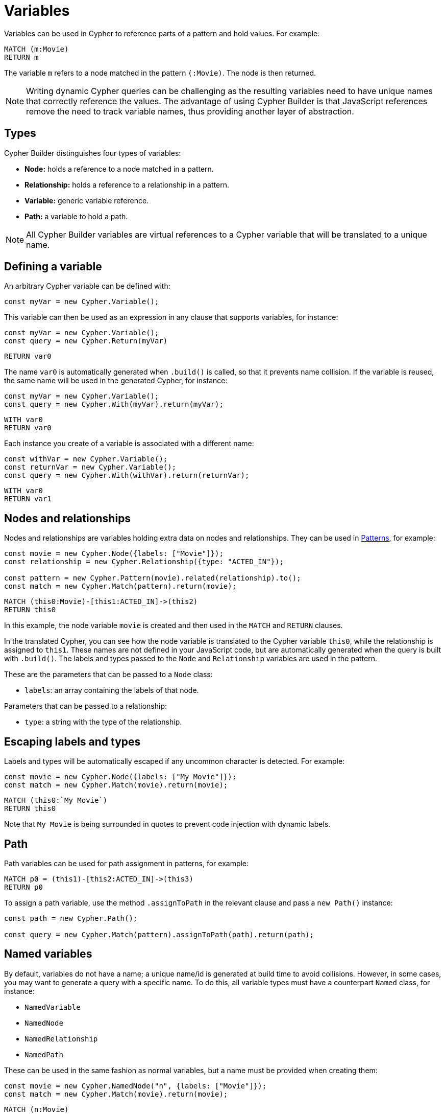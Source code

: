 [[variables-parameters]]
:description: This page shows how to use Cypher variables in Cypher Builder.
= Variables

Variables can be used in Cypher to reference parts of a pattern and hold values.
For example:

[source, cypher]
----
MATCH (m:Movie)
RETURN m
----

The variable `m` refers to a node matched in the pattern `(:Movie)`. 
The node is then returned.

[NOTE]
====
Writing dynamic Cypher queries can be challenging as the resulting variables need to have unique names that correctly reference the values.
The advantage of using Cypher Builder is that JavaScript references remove the need to track variable names, thus providing another layer of abstraction.
====

== Types

Cypher Builder distinguishes four types of variables:

* *Node:* holds a reference to a node matched in a pattern.
* *Relationship:* holds a reference to a relationship in a pattern.
* *Variable:* generic variable reference.
* *Path:* a variable to hold a path.

[NOTE]
====
All Cypher Builder variables are virtual references to a Cypher variable that will be translated to a unique name.
====

== Defining a variable

An arbitrary Cypher variable can be defined with:

[source, javascript]
----
const myVar = new Cypher.Variable();
----

This variable can then be used as an expression in any clause that supports variables, for instance:

[source, javascript]
----
const myVar = new Cypher.Variable();
const query = new Cypher.Return(myVar)
----

[source, cypher]
----
RETURN var0
----

The name `var0` is automatically generated when `.build()` is called, so that it prevents name collision. 
If the variable is reused, the same name will be used in the generated Cypher, for instance:

[source, javascript]
----
const myVar = new Cypher.Variable();
const query = new Cypher.With(myVar).return(myVar);
----

[source, cypher]
----
WITH var0
RETURN var0
----

Each instance you create of a variable is associated with a different name:

[source, javascript]
----
const withVar = new Cypher.Variable();
const returnVar = new Cypher.Variable();
const query = new Cypher.With(withVar).return(returnVar);
----

[source, cypher]
----
WITH var0
RETURN var1
----

== Nodes and relationships

Nodes and relationships are variables holding extra data on nodes and relationships.
They can be used in xref:patterns.adoc[Patterns], for example:

[source, javascript]
----
const movie = new Cypher.Node({labels: ["Movie"]});
const relationship = new Cypher.Relationship({type: "ACTED_IN"});

const pattern = new Cypher.Pattern(movie).related(relationship).to();
const match = new Cypher.Match(pattern).return(movie);
----

[source, cypher]
----
MATCH (this0:Movie)-[this1:ACTED_IN]->(this2)
RETURN this0
----

In this example, the node variable `movie` is created and then used in the `MATCH` and `RETURN` clauses.

In the translated Cypher, you can see how the node variable is translated to the Cypher variable `this0`, while the relationship is assigned to `this1`. 
These names are not defined in your JavaScript code, but are automatically generated when the query is built with `.build()`. 
The labels and types passed to the `Node` and `Relationship` variables are used in the pattern.

These are the parameters that can be passed to a `Node` class:

* `labels`: an array containing the labels of that node.

Parameters that can be passed to a relationship:

* `type`: a string with the type of the relationship.


== Escaping labels and types

Labels and types will be automatically escaped if any uncommon character is detected. 
For example:

[source, javascript]
----
const movie = new Cypher.Node({labels: ["My Movie"]});
const match = new Cypher.Match(movie).return(movie);
----

[source, cypher]
----
MATCH (this0:`My Movie`)
RETURN this0
----

Note that `My Movie` is being surrounded in quotes to prevent code injection with dynamic labels.

== Path

Path variables can be used for path assignment in patterns, for example:

[source, cypher]
----
MATCH p0 = (this1)-[this2:ACTED_IN]->(this3)
RETURN p0
----

To assign a path variable, use the method `.assignToPath` in the relevant clause and pass a `new Path()` instance:

[source, javascript]
----
const path = new Cypher.Path();

const query = new Cypher.Match(pattern).assignToPath(path).return(path);
----


== Named variables

By default, variables do not have a name; a unique name/id is generated at build time to avoid collisions.
However, in some cases, you may want to generate a query with a specific name. 
To do this, all variable types must have a counterpart `Named` class, for instance:

* `NamedVariable`
* `NamedNode`
* `NamedRelationship`
* `NamedPath`

These can be used in the same fashion as normal variables, but a name must be provided when creating them:

[source, javascript]
----
const movie = new Cypher.NamedNode("n", {labels: ["Movie"]});
const match = new Cypher.Match(movie).return(movie);
----

[source, cypher]
----
MATCH (n:Movie)
RETURN n
----

== Properties

Variables such as nodes or maps may contain properties. 
To access these properties in the generated Cypher, you can use the method `.property` on variables:

[source, javascript]
----
const movie = new Cypher.Node({labels: ["Movie"]})
const query = new Cypher.Match(movie).return(movie.property("title"));
----

[source, cypher]
----
MATCH(this0:Movie)
RETURN this0.title
----

=== Nested properties

Nested properties can also be accessed either by passing multiple parameters or concatenating calls to `.property`:

[source, javascript]
----
new Cypher.Variable().property("movie", "title");
new Cypher.Variable().property("movie").property("title")
----

In both cases, the resulting Cypher should look like this:

[source, cypher]
----
var0.movie.title
----

=== Expressions

Expressions can also be used as a property key to dynamically access properties:

[source, javascript]
----
const movie = new Cypher.Node({labels: ["Movie"]})

const movieProperty = movie.property(Cypher.plus(new Cypher.Param("ti"), new Cypher.Literal("tle")))
const query = new Cypher.Match(movie).return(movieProperty);
----

The query automatically adds square brackets (`[]`) notation to safely execute the expression:

[source, cypher]
----
MATCH(this0:Movie)
RETURN this0[($param0 + $param1)]
----

=== Index

Like properties, an index can also be accessed through the method `.index`:

[source, javascript]
----
new Cypher.Variable().index(2);
----

[source, cypher]
----
var0[2]
----
